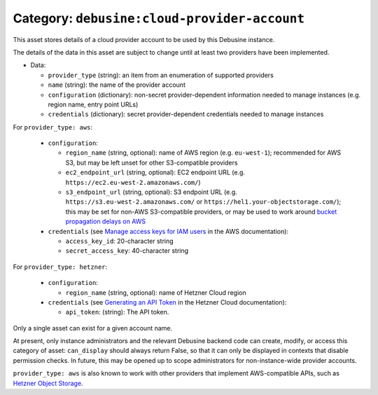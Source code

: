 .. _asset-cloud-provider-account:

Category: ``debusine:cloud-provider-account``
=============================================

This asset stores details of a cloud provider account to be used by this
Debusine instance.

The details of the data in this asset are subject to change until at least
two providers have been implemented.

* Data:

  * ``provider_type`` (string): an item from an enumeration of supported
    providers
  * ``name`` (string): the name of the provider account
  * ``configuration`` (dictionary): non-secret provider-dependent
    information needed to manage instances (e.g. region name, entry point
    URLs)
  * ``credentials`` (dictionary): secret provider-dependent credentials
    needed to manage instances

For ``provider_type: aws``:

  * ``configuration``:

    * ``region_name`` (string, optional): name of AWS region (e.g.
      ``eu-west-1``); recommended for AWS S3, but may be left unset for
      other S3-compatible providers
    * ``ec2_endpoint_url`` (string, optional): EC2 endpoint URL (e.g.
      ``https://ec2.eu-west-2.amazonaws.com/``)
    * ``s3_endpoint_url`` (string, optional): S3 endpoint URL (e.g.
      ``https://s3.eu-west-2.amazonaws.com/`` or
      ``https://hel1.your-objectstorage.com/``); this may be set for non-AWS
      S3-compatible providers, or may be used to work around `bucket
      propagation delays on AWS
      <https://repost.aws/knowledge-center/s3-http-307-response>`__

  * ``credentials`` (see `Manage access keys for IAM users
    <https://docs.aws.amazon.com/IAM/latest/UserGuide/id_credentials_access-keys.html>`__
    in the AWS documentation):

    * ``access_key_id``: 20-character string
    * ``secret_access_key``: 40-character string

For ``provider_type: hetzner``:

  * ``configuration``:

    * ``region_name`` (string, optional): name of Hetzner Cloud region

  * ``credentials`` (see `Generating an API Token
    <https://docs.hetzner.com/cloud/api/getting-started/generating-api-token>`_
    in the Hetzner Cloud documentation):

    * ``api_token``: (string): The API token.

Only a single asset can exist for a given account name.

At present, only instance administrators and the relevant Debusine backend
code can create, modify, or access this category of asset: ``can_display``
should always return False, so that it can only be displayed in contexts
that disable permission checks.  In future, this may be opened up to scope
administrators for non-instance-wide provider accounts.

``provider_type: aws`` is also known to work with other providers that
implement AWS-compatible APIs, such as `Hetzner Object Storage
<https://docs.hetzner.com/storage/object-storage/>`__.
